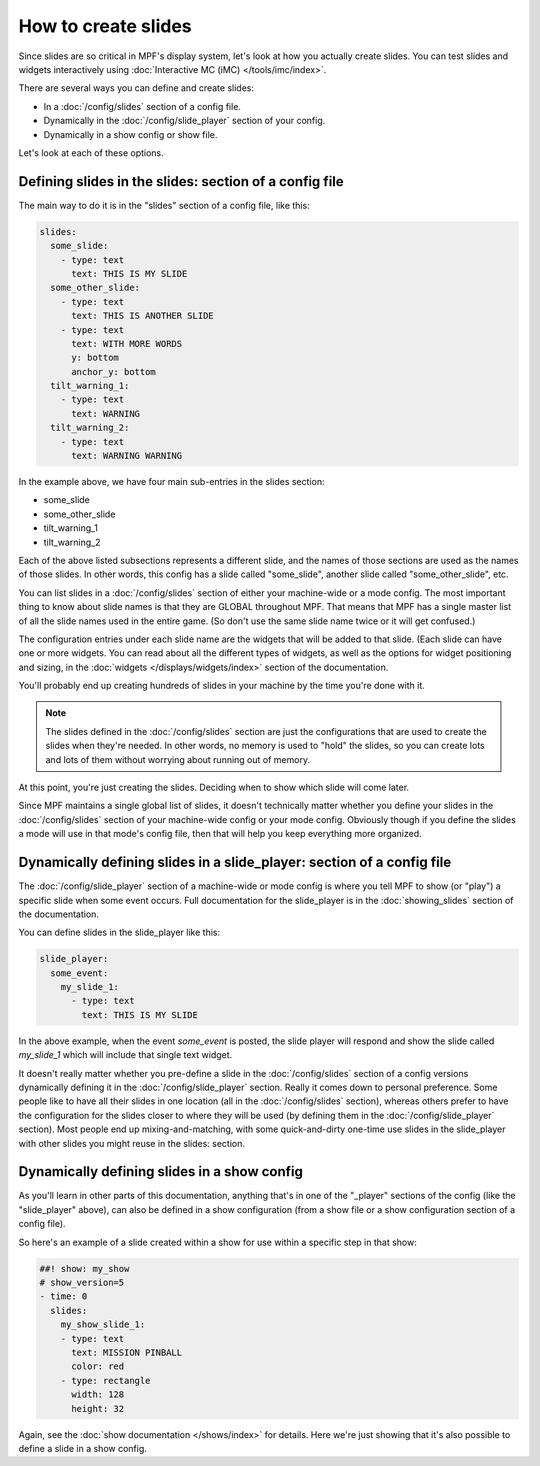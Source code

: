 How to create slides
====================

Since slides are so critical in MPF's display system, let's look at how you
actually create slides.
You can test slides and widgets interactively using
:doc:`Interactive MC (iMC) </tools/imc/index>`.

There are several ways you can define and create slides:

* In a :doc:`/config/slides` section of a config file.
* Dynamically in the :doc:`/config/slide_player` section of your config.
* Dynamically in a show config or show file.

Let's look at each of these options.

Defining slides in the slides: section of a config file
-------------------------------------------------------

The main way to do it is in the "slides" section of a config file, like this:

.. code-block:: mpf-config

    slides:
      some_slide:
        - type: text
          text: THIS IS MY SLIDE
      some_other_slide:
        - type: text
          text: THIS IS ANOTHER SLIDE
        - type: text
          text: WITH MORE WORDS
          y: bottom
          anchor_y: bottom
      tilt_warning_1:
        - type: text
          text: WARNING
      tilt_warning_2:
        - type: text
          text: WARNING WARNING

In the example above, we have four main sub-entries in the slides section:

* some_slide
* some_other_slide
* tilt_warning_1
* tilt_warning_2

Each of the above listed subsections represents a different slide, and the names
of those sections are used as the names of those slides. In other words, this
config has a slide called "some_slide", another slide called "some_other_slide",
etc.

You can list slides in a :doc:`/config/slides` section of either your machine-wide or a
mode config. The most important thing to know about slide names is that they
are GLOBAL throughout MPF. That means that MPF has a single master list of all
the slide names used in the entire game. (So don't use the same slide name
twice or it will get confused.)

The configuration entries under each slide name are the widgets that will be
added to that slide. (Each slide can have one or more widgets. You can read
about all the different types of widgets, as
well as the options for widget positioning and sizing, in the
:doc:`widgets </displays/widgets/index>` section of the documentation.

You'll probably end up creating hundreds of slides in your machine by the time
you're done with it.

.. note::

   The slides defined in the :doc:`/config/slides` section are just the configurations
   that are used to create the slides when they're needed. In other words, no
   memory is used to "hold" the slides, so you can create lots and lots of them
   without worrying about running out of memory.

At this point, you're just creating the slides. Deciding when to show which
slide will come later.

Since MPF maintains a single global list of slides, it doesn't technically
matter whether you define your slides in the :doc:`/config/slides` section of your
machine-wide config or your mode config. Obviously though if you define the
slides a mode will use in that mode's config file, then that will help you
keep everything more organized.

Dynamically defining slides in a slide_player: section of a config file
-----------------------------------------------------------------------

The :doc:`/config/slide_player` section of a machine-wide or mode config is where you
tell MPF to show (or "play") a specific slide when some event occurs. Full
documentation for the slide_player is in the
:doc:`showing_slides` section of the documentation.

You can define slides in the slide_player like this:

.. code-block:: mpf-config

    slide_player:
      some_event:
        my_slide_1:
          - type: text
            text: THIS IS MY SLIDE

In the above example, when the event *some_event* is posted, the slide player
will respond and show the slide called *my_slide_1* which will include that
single text widget.

It doesn't really matter whether you pre-define a slide in the :doc:`/config/slides`
section of a config versions dynamically defining it in the :doc:`/config/slide_player`
section. Really it comes down to personal preference. Some people like to have
all their slides in one location (all in the :doc:`/config/slides` section), whereas
others prefer to have the configuration for the slides closer to where they
will be used (by defining them in the :doc:`/config/slide_player` section). Most people
end up mixing-and-matching, with some quick-and-dirty one-time use slides in
the slide_player with other slides you might reuse in the slides: section.

Dynamically defining slides in a show config
--------------------------------------------

As you'll learn in other parts of this documentation, anything that's in one
of the "_player" sections of the config (like the "slide_player" above), can
also be defined in a show configuration (from a show file or a show
configuration section of a config file).

So here's an example of a slide created within a show for use within a specific
step in that show:

.. code-block:: mpf-config

   ##! show: my_show
   # show_version=5
   - time: 0
     slides:
       my_show_slide_1:
       - type: text
         text: MISSION PINBALL
         color: red
       - type: rectangle
         width: 128
         height: 32

Again, see the :doc:`show documentation </shows/index>` for details. Here we're
just showing that it's also possible to define a slide in a show config.
